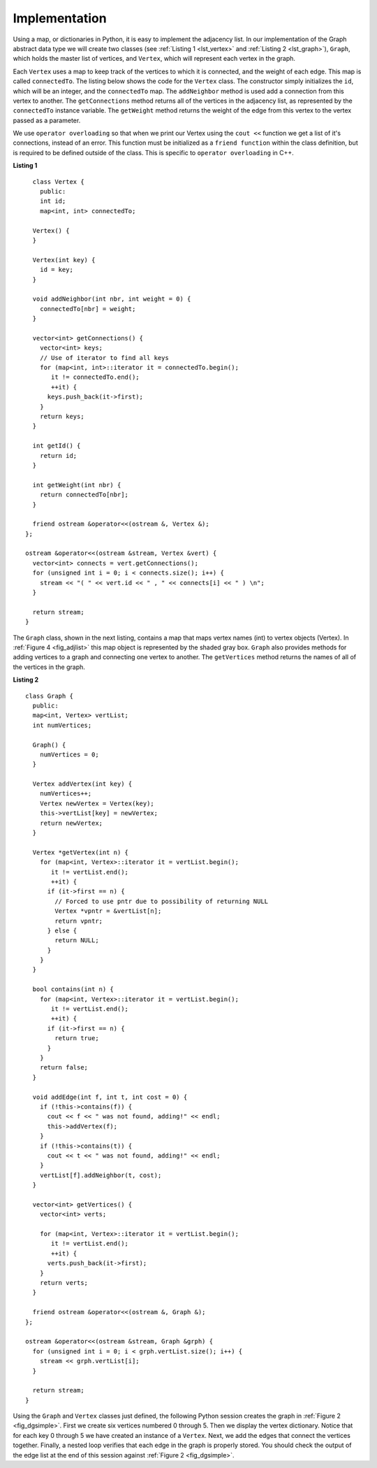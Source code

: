 ..  Copyright (C)  Brad Miller, David Ranum
    This work is licensed under the Creative Commons Attribution-NonCommercial-ShareAlike 4.0 International License. To view a copy of this license, visit http://creativecommons.org/licenses/by-nc-sa/4.0/.


Implementation
~~~~~~~~~~~~~~

Using a map, or dictionaries in Python, it is easy to implement the adjacency list. In our implementation of the Graph abstract data type we will
create two classes (see :ref:`Listing 1 <lst_vertex>` and :ref:`Listing 2 <lst_graph>`), ``Graph``, which holds the master list of vertices,
and ``Vertex``, which will represent each vertex in the graph.

Each ``Vertex`` uses a map to keep track of the vertices to which
it is connected, and the weight of each edge. This map is called
``connectedTo``. The listing below shows the code for the ``Vertex``
class. The constructor simply initializes the ``id``,
which will be an integer, and the ``connectedTo`` map. The
``addNeighbor`` method is used add a connection from this vertex to
another. The ``getConnections`` method returns all of the vertices in
the adjacency list, as represented by the ``connectedTo`` instance
variable. The ``getWeight`` method returns the weight of the edge from
this vertex to the vertex passed as a parameter.

We use ``operator overloading`` so that when we print our Vertex using the ``cout <<`` function
we get a list of it's connections, instead of an error. This function must be initialized
as a ``friend function`` within the class definition, but is required to be defined outside of the class. This is specific to ``operator overloading`` in C++.

.. _lst_vertex:

**Listing 1**

::

          class Vertex {
            public:
            int id;
            map<int, int> connectedTo;

          Vertex() {
          }

          Vertex(int key) {
            id = key;
          }

          void addNeighbor(int nbr, int weight = 0) {
            connectedTo[nbr] = weight;
          }

          vector<int> getConnections() {
            vector<int> keys;
            // Use of iterator to find all keys
            for (map<int, int>::iterator it = connectedTo.begin();
               it != connectedTo.end();
               ++it) {
              keys.push_back(it->first);
            }
            return keys;
          }

          int getId() {
            return id;
          }

          int getWeight(int nbr) {
            return connectedTo[nbr];
          }

          friend ostream &operator<<(ostream &, Vertex &);
        };

        ostream &operator<<(ostream &stream, Vertex &vert) {
          vector<int> connects = vert.getConnections();
          for (unsigned int i = 0; i < connects.size(); i++) {
            stream << "( " << vert.id << " , " << connects[i] << " ) \n";
          }

          return stream;
        }


The ``Graph`` class, shown in the next listing, contains a map
that maps vertex names (int) to vertex objects (Vertex). In :ref:`Figure 4 <fig_adjlist>` this
map object is represented by the shaded gray box. ``Graph`` also
provides methods for adding vertices to a graph and connecting one
vertex to another. The ``getVertices`` method returns the names of all
of the vertices in the graph.

.. _lst_graph:

**Listing 2**

::

        class Graph {
          public:
          map<int, Vertex> vertList;
          int numVertices;

          Graph() {
            numVertices = 0;
          }

          Vertex addVertex(int key) {
            numVertices++;
            Vertex newVertex = Vertex(key);
            this->vertList[key] = newVertex;
            return newVertex;
          }

          Vertex *getVertex(int n) {
            for (map<int, Vertex>::iterator it = vertList.begin();
               it != vertList.end();
               ++it) {
              if (it->first == n) {
                // Forced to use pntr due to possibility of returning NULL
                Vertex *vpntr = &vertList[n];
                return vpntr;
              } else {
                return NULL;
              }
            }
          }

          bool contains(int n) {
            for (map<int, Vertex>::iterator it = vertList.begin();
               it != vertList.end();
               ++it) {
              if (it->first == n) {
                return true;
              }
            }
            return false;
          }

          void addEdge(int f, int t, int cost = 0) {
            if (!this->contains(f)) {
              cout << f << " was not found, adding!" << endl;
              this->addVertex(f);
            }
            if (!this->contains(t)) {
              cout << t << " was not found, adding!" << endl;
            }
            vertList[f].addNeighbor(t, cost);
          }

          vector<int> getVertices() {
            vector<int> verts;

            for (map<int, Vertex>::iterator it = vertList.begin();
               it != vertList.end();
               ++it) {
              verts.push_back(it->first);
            }
            return verts;
          }

          friend ostream &operator<<(ostream &, Graph &);
        };

        ostream &operator<<(ostream &stream, Graph &grph) {
          for (unsigned int i = 0; i < grph.vertList.size(); i++) {
            stream << grph.vertList[i];
          }

          return stream;
        }

Using the ``Graph`` and ``Vertex`` classes just defined, the following
Python session creates the graph in :ref:`Figure 2 <fig_dgsimple>`. First we
create six vertices numbered 0 through 5. Then we display the vertex
dictionary. Notice that for each key 0 through 5 we have created an
instance of a ``Vertex``. Next, we add the edges that connect the
vertices together. Finally, a nested loop verifies that each edge in the
graph is properly stored. You should check the output of the edge list
at the end of this session against :ref:`Figure 2 <fig_dgsimple>`.

.. tabbed:: graph_adt

  .. tab:: C++

    .. activecode:: graph_implementation_cpp
      :caption: C++ Graph and Vertex implementation
      :language: cpp

      #include <iostream>
      #include <map>
      #include <vector>
      using namespace std;

      class Vertex {
      public:
      	int id;
      	map<int, int> connectedTo;

      	Vertex() {
      	}

      	Vertex(int key) {
      		id = key;
      	}

      	void addNeighbor(int nbr, int weight = 0) {
      		connectedTo[nbr] = weight;
      	}

      	vector<int> getConnections() {
      		vector<int> keys;
      		// Use of iterator to find all keys
      		for (map<int, int>::iterator it = connectedTo.begin();
      			 it != connectedTo.end();
      			 ++it) {
      			keys.push_back(it->first);
      		}
      		return keys;
      	}

      	int getId() {
      		return id;
      	}

      	int getWeight(int nbr) {
      		return connectedTo[nbr];
      	}

      	friend ostream &operator<<(ostream &, Vertex &);
      };

      ostream &operator<<(ostream &stream, Vertex &vert) {
      	vector<int> connects = vert.getConnections();
      	for (unsigned int i = 0; i < connects.size(); i++) {
      		stream << "( " << vert.id << " , " << connects[i] << " ) \n";
      	}

      	return stream;
      }

      class Graph {
      public:
      	map<int, Vertex> vertList;
      	int numVertices;

      	Graph() {
      		numVertices = 0;
      	}

      	Vertex addVertex(int key) {
      		numVertices++;
      		Vertex newVertex = Vertex(key);
      		this->vertList[key] = newVertex;
      		return newVertex;
      	}

      	Vertex *getVertex(int n) {
      		for (map<int, Vertex>::iterator it = vertList.begin();
      			 it != vertList.end();
      			 ++it) {
      			if (it->first == n) {
      				// Forced to use pntr due to possibility of returning NULL
      				Vertex *vpntr = &vertList[n];
      				return vpntr;
      			} else {
      				return NULL;
      			}
      		}
      	}

      	bool contains(int n) {
      		for (map<int, Vertex>::iterator it = vertList.begin();
      			 it != vertList.end();
      			 ++it) {
      			if (it->first == n) {
      				return true;
      			}
      		}
      		return false;
      	}

      	void addEdge(int f, int t, int cost = 0) {
      		if (!this->contains(f)) {
      			cout << f << " was not found, adding!" << endl;
      			this->addVertex(f);
      		}
      		if (!this->contains(t)) {
      			cout << t << " was not found, adding!" << endl;
      		}
      		vertList[f].addNeighbor(t, cost);
      	}

      	vector<int> getVertices() {
      		vector<int> verts;

      		for (map<int, Vertex>::iterator it = vertList.begin();
      			 it != vertList.end();
      			 ++it) {
      			verts.push_back(it->first);
      		}
      		return verts;
      	}

      	friend ostream &operator<<(ostream &, Graph &);
      };

      ostream &operator<<(ostream &stream, Graph &grph) {
      	for (unsigned int i = 0; i < grph.vertList.size(); i++) {
      		stream << grph.vertList[i];
      	}

      	return stream;
      }

      int main() {
      	Graph g;

      	for (int i = 0; i < 6; i++) {
      		g.addVertex(i);
      	}

      	g.addEdge(0, 1, 5);
      	g.addEdge(0, 5, 2);
      	g.addEdge(1, 2, 4);
      	g.addEdge(2, 3, 9);
      	g.addEdge(3, 4, 7);
      	g.addEdge(3, 5, 3);
      	g.addEdge(4, 0, 1);
      	g.addEdge(5, 4, 8);
      	g.addEdge(5, 2, 1);

      	cout << g << endl;

      	return 0;
      }


  .. tab:: Python

    .. activecode:: graph_implementation_py
      :caption: Graph and Vertex implementation

      class Vertex:
      	def __init__(self, key):
      		self.id = key
      		self.connectedTo = {}

      	def addNeighbor(self, nbr, weight=0):
      		self.connectedTo[nbr] = weight

      	def __str__(self):
      		return str(self.id) + ' connectedTo: ' + str(
      		    [x.id for x in self.connectedTo])

      	def getConnections(self):
      		return self.connectedTo.keys()

      	def getId(self):
      		return self.id

      	def getWeight(self, nbr):
      		return self.connectedTo[nbr]


      class Graph:
      	def __init__(self):
      		self.vertList = {}
      		self.numVertices = 0

      	def addVertex(self, key):
      		self.numVertices = self.numVertices + 1
      		newVertex = Vertex(key)
      		self.vertList[key] = newVertex
      		return newVertex

      	def getVertex(self, n):
      		if n in self.vertList:
      			return self.vertList[n]
      		else:
      			return None

      	def __contains__(self, n):
      		return n in self.vertList

      	def addEdge(self, f, t, cost=0):
      		if f not in self.vertList:
      			self.addVertex(f)
      		if t not in self.vertList:
      			self.addVertex(t)
      		self.vertList[f].addNeighbor(self.vertList[t], cost)

      	def getVertices(self):
      		return self.vertList.keys()

      	def __iter__(self):
      		return iter(self.vertList.values())


      def main():
      	g = Graph()
      	for i in range(6):
      		g.addVertex(i)

      	g.addEdge(0, 1, 5)
      	g.addEdge(0, 5, 2)
      	g.addEdge(1, 2, 4)
      	g.addEdge(2, 3, 9)
      	g.addEdge(3, 4, 7)
      	g.addEdge(3, 5, 3)
      	g.addEdge(4, 0, 1)
      	g.addEdge(5, 4, 8)
      	g.addEdge(5, 2, 1)

      	for v in g:
      		for w in v.getConnections():
      			print("( %s , %s )" % (v.getId(), w.getId()))


      main()
